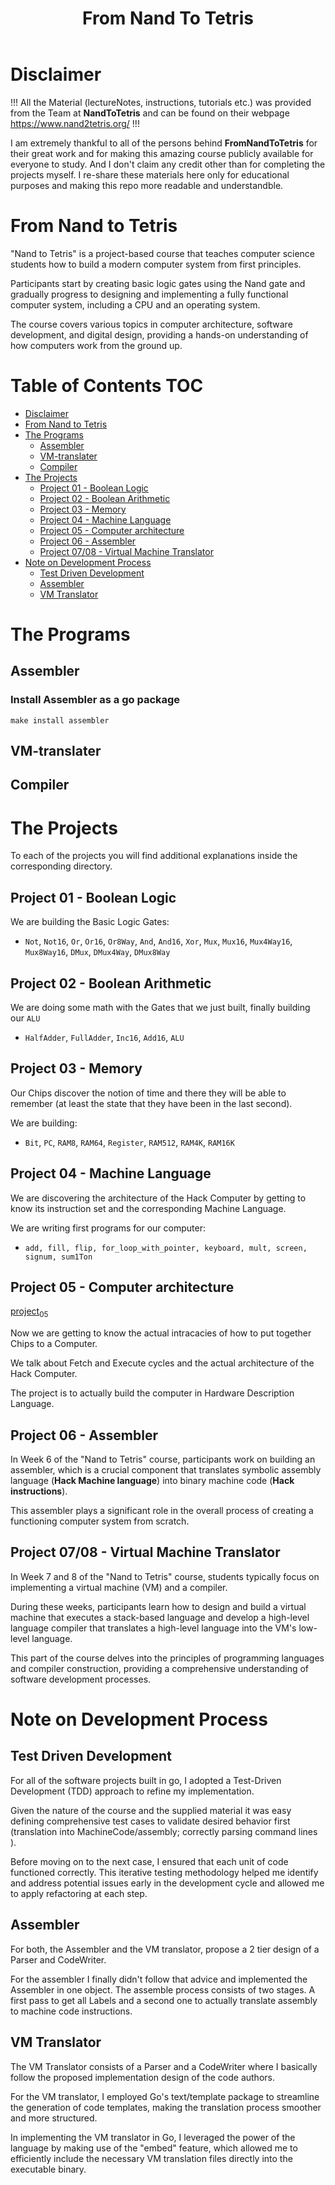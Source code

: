 #+title: From Nand To Tetris
* Disclaimer
!!! All the Material (lectureNotes, instructions, tutorials etc.) was provided from the Team at *NandToTetris* and can be found on their webpage https://www.nand2tetris.org/ !!!

I am extremely thankful to all of the persons behind *FromNandToTetris* for their great work and for making this amazing course publicly available for everyone to study. And I don't claim any credit other than for completing the projects myself. I re-share these materials here only for educational purposes and making this repo more readable and understandble.

* From Nand to Tetris
[[file:imgs/nandToTetrisBigPicture.png]]

"Nand to Tetris" is a project-based course that teaches computer science students how to build a modern computer system from first principles.

Participants start by creating basic logic gates using the Nand gate and gradually progress to designing and implementing a fully functional computer system, including a CPU and an operating system.

The course covers various topics in computer architecture, software development, and digital design, providing a hands-on understanding of how computers work from the ground up.

* Table of Contents :TOC:
- [[#disclaimer][Disclaimer]]
- [[#from-nand-to-tetris][From Nand to Tetris]]
- [[#the-programs][The Programs]]
  - [[#assembler][Assembler]]
  - [[#vm-translater][VM-translater]]
  - [[#compiler][Compiler]]
- [[#the-projects][The Projects]]
  - [[#project-01---boolean-logic][Project 01 - Boolean Logic]]
  - [[#project-02---boolean-arithmetic][Project 02 - Boolean Arithmetic]]
  - [[#project-03---memory][Project 03 - Memory]]
  - [[#project-04---machine-language][Project 04 - Machine Language]]
  - [[#project-05---computer-architecture][Project 05 - Computer architecture]]
  - [[#project-06---assembler][Project 06 - Assembler]]
  - [[#project-0708---virtual-machine-translator][Project 07/08 - Virtual Machine Translator]]
- [[#note-on-development-process][Note on Development Process]]
  - [[#test-driven-development][Test Driven Development]]
  - [[#assembler-1][Assembler]]
  - [[#vm-translator][VM Translator]]

* The Programs
** Assembler
*** Install Assembler as a go package
#+begin_src shell
make install assembler
#+end_src

** VM-translater
** Compiler
* The Projects
To each of the projects you will find additional explanations inside the corresponding directory.
** Project 01 - Boolean Logic
:PROPERTIES:
:CUSTOM_ID: BooleanLogic
:END:
We are building the Basic Logic Gates:
- =Not=, =Not16=, =Or=, =Or16=, =Or8Way=, =And=, =And16=, =Xor=,  =Mux=, =Mux16=, =Mux4Way16=, =Mux8Way16=, =DMux=, =DMux4Way=, =DMux8Way=
** Project 02 - Boolean Arithmetic
We are doing some math with the Gates that we just built, finally building our ~ALU~
- =HalfAdder=, =FullAdder=, =Inc16=, =Add16=, =ALU=
** Project 03 - Memory
Our Chips discover the notion of time and there they will be able to remember (at least the state that they have been in the last second).

We are building:
- =Bit=, =PC=, =RAM8=, =RAM64=, =Register=, =RAM512=, =RAM4K=, =RAM16K=

** Project 04 - Machine Language
We are discovering the architecture of the Hack Computer by getting to know its instruction set and the corresponding Machine Language.

We are writing first programs for our computer:
- =add, fill, flip, for_loop_with_pointer, keyboard, mult, screen, signum, sum1Ton=

** Project 05 - Computer architecture

[[https://github.com/Keisn1/nand-to-tetris-in-go/tree/main/project_01_to_05/05][project_05]]

Now we are getting to know the actual intracacies of how to put together Chips to a Computer.

We talk about Fetch and Execute cycles and the actual architecture of the Hack Computer.

The project is to actually build the computer in Hardware Description Language.

** Project 06 - Assembler

In Week 6 of the "Nand to Tetris" course, participants work on building an assembler, which is a crucial component that translates symbolic assembly language (*Hack Machine language*) into binary machine code (*Hack instructions*).

This assembler plays a significant role in the overall process of creating a functioning computer system from scratch.

** Project 07/08 - Virtual Machine Translator

In Week 7 and 8 of the "Nand to Tetris" course, students typically focus on implementing a virtual machine (VM) and a compiler.

During these weeks, participants learn how to design and build a virtual machine that executes a stack-based language and develop a high-level language compiler that translates a high-level language into the VM's low-level language.

This part of the course delves into the principles of programming languages and compiler construction, providing a comprehensive understanding of software development processes.

* Note on Development Process
** Test Driven Development
For all of the software projects built in go, I adopted a Test-Driven Development (TDD) approach to refine my implementation.

Given the nature of the course and the supplied material it was easy defining comprehensive test cases to validate desired behavior first (translation into MachineCode/assembly; correctly parsing command lines ).

Before moving on to the next case, I ensured that each unit of code functioned correctly.
This iterative testing methodology helped me identify and address potential issues early in the development cycle and allowed me to apply refactoring at each step.
** Assembler

For both, the Assembler and the VM translator, propose a 2 tier design of a Parser and CodeWriter.

For the assembler I finally didn't follow that advice and implemented the Assembler in one object. The assemble process consists of two stages. A first pass to get all Labels and a second one to actually translate assembly to machine code instructions.

** VM Translator

The VM Translator consists of a Parser and a CodeWriter where I basically follow the proposed implementation design of the code authors.

For the VM translator, I employed Go's text/template package to streamline the generation of code templates, making the translation process smoother and more structured.

In implementing the VM translator in Go, I leveraged the power of the language by making use of the "embed" feature, which allowed me to efficiently include the necessary VM translation files directly into the executable binary.
